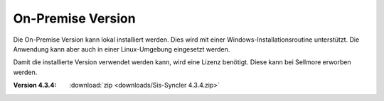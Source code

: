 ﻿On-Premise Version
==================

Die On-Premise Version kann lokal installiert werden.
Dies wird mit einer Windows-Installationsroutine unterstützt.
Die Anwendung kann aber auch in einer Linux-Umgebung eingesetzt werden.

Damit die installierte Version verwendet werden kann, wird eine Lizenz benötigt.
Diese kann bei Sellmore erworben werden.

:Version 4.3.4:

    :download:`zip <downloads/Sis-Syncler 4.3.4.zip>`

